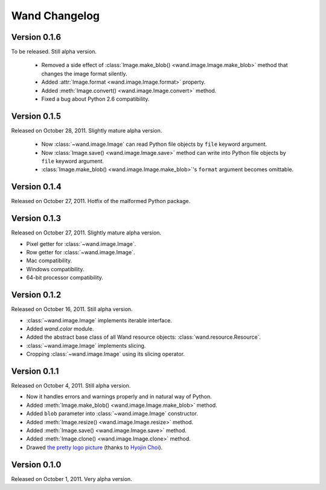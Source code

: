 Wand Changelog
==============

Version 0.1.6
-------------

To be released. Still alpha version.

 - Removed a side effect of :class:`Image.make_blob()
   <wand.image.Image.make_blob>` method that changes the image format silently.
 - Added :attr:`Image.format <wand.image.Image.format>` property.
 - Added :meth:`Image.convert() <wand.image.Image.convert>` method.
 - Fixed a bug about Python 2.6 compatibility.

Version 0.1.5
-------------

Released on October 28, 2011. Slightly mature alpha version.

 - Now :class:`~wand.image.Image` can read Python file objects by ``file``
   keyword argument.
 - Now :class:`Image.save() <wand.image.Image.save>` method can write into
   Python file objects by ``file`` keyword argument.
 - :class:`Image.make_blob() <wand.image.Image.make_blob>`'s ``format``
   argument becomes omittable.

Version 0.1.4
-------------

Released on October 27, 2011. Hotfix of the malformed Python package.

Version 0.1.3
-------------

Released on October 27, 2011. Slightly mature alpha version.

- Pixel getter for :class:`~wand.image.Image`.
- Row getter for :class:`~wand.image.Image`.
- Mac compatibility.
- Windows compatibility.
- 64-bit processor compatibility.

Version 0.1.2
-------------

Released on October 16, 2011. Still alpha version.

- :class:`~wand.image.Image` implements iterable interface.
- Added `wand.color` module.
- Added the abstract base class of all Wand resource objects:
  :class:`wand.resource.Resource`.
- :class:`~wand.image.Image` implements slicing.
- Cropping :class:`~wand.image.Image` using its slicing operator.

Version 0.1.1
-------------

Released on October 4, 2011. Still alpha version.

- Now it handles errors and warnings properly and in natural way of Python.
- Added :meth:`Image.make_blob() <wand.image.Image.make_blob>` method.
- Added ``blob`` parameter into :class:`~wand.image.Image` constructor.
- Added :meth:`Image.resize() <wand.image.Image.resize>` method.
- Added :meth:`Image.save() <wand.image.Image.save>` method.
- Added :meth:`Image.clone() <wand.image.Image.clone>` method.
- Drawed `the pretty logo picture <_static/wand.png>`_
  (thanks to `Hyojin Choi <http://me2day.net/crocodile>`_).


Version 0.1.0
-------------

Released on October 1, 2011. Very alpha version.

